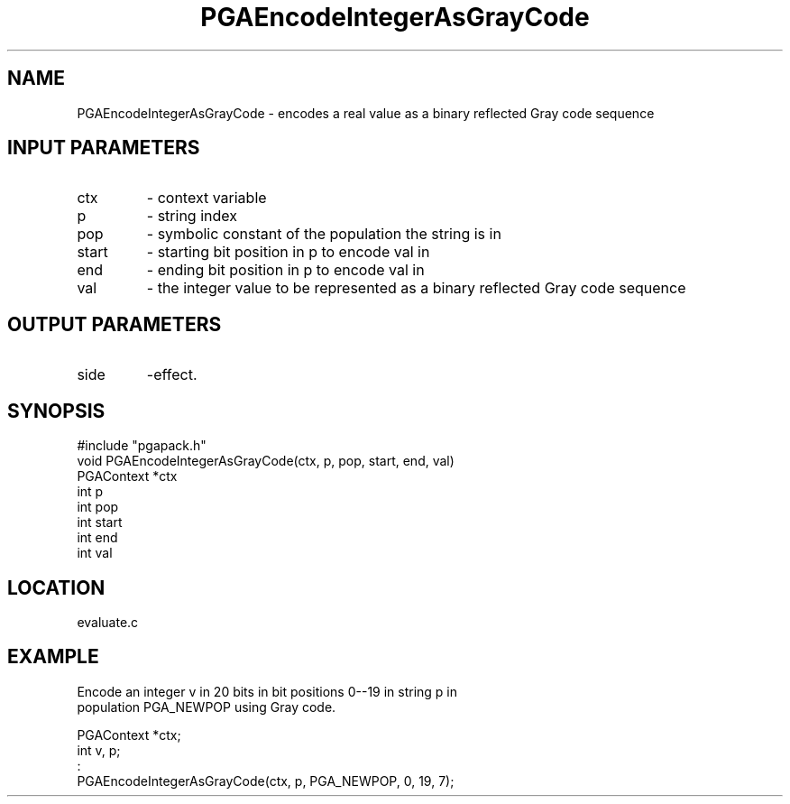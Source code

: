 .TH PGAEncodeIntegerAsGrayCode 3 "05/01/95" " " "PGAPack"
.SH NAME
PGAEncodeIntegerAsGrayCode \- encodes a real value as a binary reflected
Gray code sequence
.SH INPUT PARAMETERS
.PD 0
.TP
ctx
- context variable
.PD 0
.TP
p
- string index
.PD 0
.TP
pop
- symbolic constant of the population the string is in
.PD 0
.TP
start
- starting bit position in p to encode val in
.PD 0
.TP
end
- ending bit position in p to encode val in
.PD 0
.TP
val
- the integer value to be represented as a binary reflected
Gray code sequence
.PD 1
.SH OUTPUT PARAMETERS
.PD 0
.TP
side
-effect.
.PD 1
.SH SYNOPSIS
.nf
#include "pgapack.h"
void  PGAEncodeIntegerAsGrayCode(ctx, p, pop, start, end, val)
PGAContext *ctx
int p
int pop
int start
int end
int val
.fi
.SH LOCATION
evaluate.c
.SH EXAMPLE
.nf
Encode an integer v in 20 bits in bit positions  0--19 in string p in
population PGA_NEWPOP using Gray code.

PGAContext *ctx;
int v, p;
:
PGAEncodeIntegerAsGrayCode(ctx, p, PGA_NEWPOP, 0, 19, 7);

.fi
